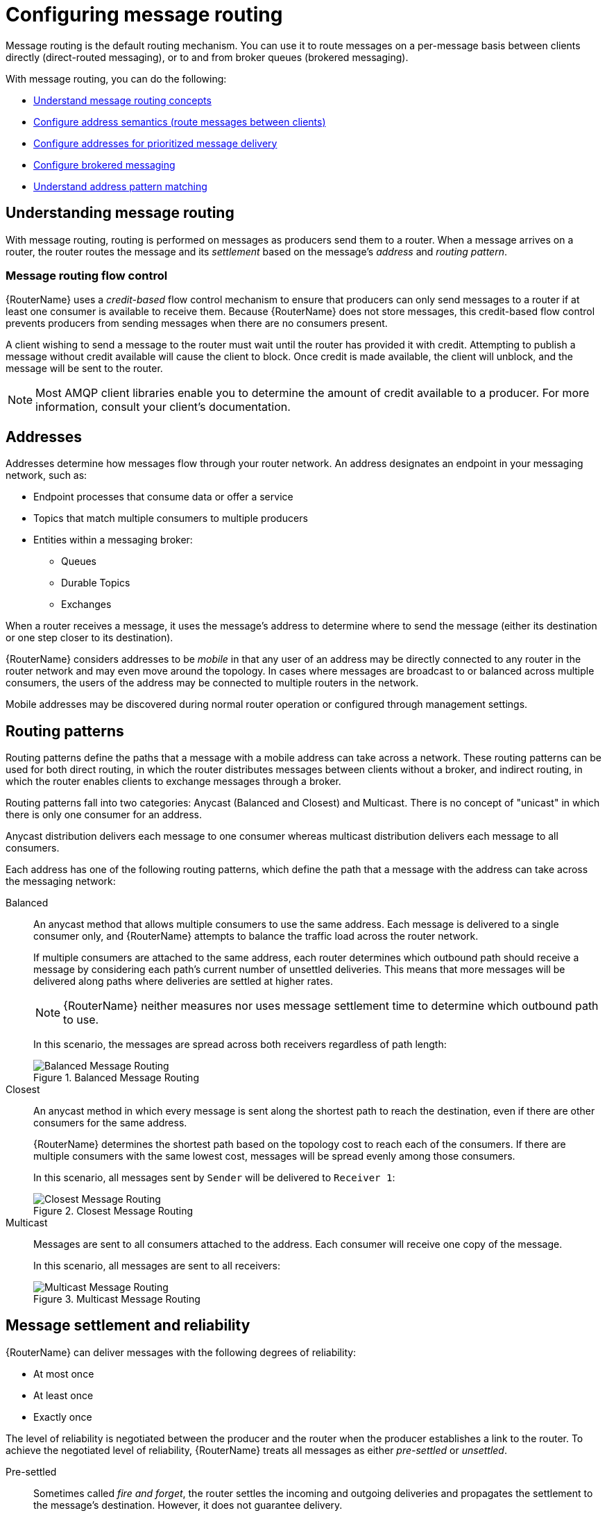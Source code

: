 ////
Licensed to the Apache Software Foundation (ASF) under one
or more contributor license agreements.  See the NOTICE file
distributed with this work for additional information
regarding copyright ownership.  The ASF licenses this file
to you under the Apache License, Version 2.0 (the
"License"); you may not use this file except in compliance
with the License.  You may obtain a copy of the License at

  http://www.apache.org/licenses/LICENSE-2.0

Unless required by applicable law or agreed to in writing,
software distributed under the License is distributed on an
"AS IS" BASIS, WITHOUT WARRANTIES OR CONDITIONS OF ANY
KIND, either express or implied.  See the License for the
specific language governing permissions and limitations
under the License
////

// This assembly is included in the following assemblies:
//
// routing-messages-through-router-network.adoc

[id='configuring-message-routing-{context}']
= Configuring message routing

Message routing is the default routing mechanism. You can use it to route messages on a per-message basis between clients directly (direct-routed messaging), or to and from broker queues (brokered messaging).

With message routing, you can do the following:

* xref:understanding-message-routing-{context}[Understand message routing concepts]
* xref:configuring-address-semantics-{context}[Configure address semantics (route messages between clients)]
* xref:configuring-addresses-prioritized-message-delivery-{context}[Configure addresses for prioritized message delivery]
* xref:configuring-brokered-messaging-{context}[Configure brokered messaging]
* xref:address-pattern-matching-{context}[Understand address pattern matching]

// Understanding message routing
:leveloffset: +1

////
Licensed to the Apache Software Foundation (ASF) under one
or more contributor license agreements.  See the NOTICE file
distributed with this work for additional information
regarding copyright ownership.  The ASF licenses this file
to you under the Apache License, Version 2.0 (the
"License"); you may not use this file except in compliance
with the License.  You may obtain a copy of the License at

  http://www.apache.org/licenses/LICENSE-2.0

Unless required by applicable law or agreed to in writing,
software distributed under the License is distributed on an
"AS IS" BASIS, WITHOUT WARRANTIES OR CONDITIONS OF ANY
KIND, either express or implied.  See the License for the
specific language governing permissions and limitations
under the License
////

// This assembly is included in the following assemblies:
//
// configuring-address-space-message-routing.adoc

[id='understanding-message-routing-{context}']
= Understanding message routing

With message routing, routing is performed on messages as producers send them to a router. When a message arrives on a router, the router routes the message and its _settlement_ based on the message's _address_ and _routing pattern_.

// Message routing flow control
:leveloffset: +1

////
Licensed to the Apache Software Foundation (ASF) under one
or more contributor license agreements.  See the NOTICE file
distributed with this work for additional information
regarding copyright ownership.  The ASF licenses this file
to you under the Apache License, Version 2.0 (the
"License"); you may not use this file except in compliance
with the License.  You may obtain a copy of the License at

  http://www.apache.org/licenses/LICENSE-2.0

Unless required by applicable law or agreed to in writing,
software distributed under the License is distributed on an
"AS IS" BASIS, WITHOUT WARRANTIES OR CONDITIONS OF ANY
KIND, either express or implied.  See the License for the
specific language governing permissions and limitations
under the License
////

// This assembly is included in the following assemblies:
//
// understanding-message-routing.adoc

[id='message-routing-flow-control-{context}']
= Message routing flow control

{RouterName} uses a _credit-based_ flow control mechanism to ensure that producers can only send messages to a router if at least one consumer is available to receive them. Because {RouterName} does not store messages, this credit-based flow control prevents producers from sending messages when there are no consumers present.

A client wishing to send a message to the router must wait until the router has provided it with credit. Attempting to publish a message without credit available will cause the client to block. Once credit is made available, the client will unblock, and the message will be sent to the router.

NOTE: Most AMQP client libraries enable you to determine the amount of credit available to a producer. For more information, consult your client's documentation.

:leveloffset!:

// Addresses
:leveloffset: +1

////
Licensed to the Apache Software Foundation (ASF) under one
or more contributor license agreements.  See the NOTICE file
distributed with this work for additional information
regarding copyright ownership.  The ASF licenses this file
to you under the Apache License, Version 2.0 (the
"License"); you may not use this file except in compliance
with the License.  You may obtain a copy of the License at

  http://www.apache.org/licenses/LICENSE-2.0

Unless required by applicable law or agreed to in writing,
software distributed under the License is distributed on an
"AS IS" BASIS, WITHOUT WARRANTIES OR CONDITIONS OF ANY
KIND, either express or implied.  See the License for the
specific language governing permissions and limitations
under the License
////

// This assembly is included in the following assemblies:
//
// understanding-message-routing.adoc

[id='addresses-message-routing-{context}']
= Addresses

Addresses determine how messages flow through your router network. An address designates an endpoint in your messaging network, such as:

* Endpoint processes that consume data or offer a service
* Topics that match multiple consumers to multiple producers
* Entities within a messaging broker:
** Queues
** Durable Topics
** Exchanges

When a router receives a message, it uses the message's address to determine where to send the message (either its destination or one step closer to its destination).

{RouterName} considers addresses to be _mobile_ in that any user of an address may be directly connected to any router in the router network and may even
move around the topology. In cases where messages are broadcast to or
balanced across multiple consumers, the users of the address may be connected to multiple routers in the network.

Mobile addresses may be discovered during normal router operation or
configured through management settings.

:leveloffset!:

// Routing patterns
:leveloffset: +1

////
Licensed to the Apache Software Foundation (ASF) under one
or more contributor license agreements.  See the NOTICE file
distributed with this work for additional information
regarding copyright ownership.  The ASF licenses this file
to you under the Apache License, Version 2.0 (the
"License"); you may not use this file except in compliance
with the License.  You may obtain a copy of the License at

  http://www.apache.org/licenses/LICENSE-2.0

Unless required by applicable law or agreed to in writing,
software distributed under the License is distributed on an
"AS IS" BASIS, WITHOUT WARRANTIES OR CONDITIONS OF ANY
KIND, either express or implied.  See the License for the
specific language governing permissions and limitations
under the License
////

// This assembly is included in the following assemblies:
//
// understanding-message-routing.adoc

[id='routing-patterns-message-routing-{context}']
= Routing patterns

Routing patterns define the paths that a message with a mobile address
can take across a network. These routing patterns can be used for both
direct routing, in which the router distributes messages between
clients without a broker, and indirect routing, in which the router
enables clients to exchange messages through a broker.

Routing patterns fall into two categories: Anycast
(Balanced and Closest) and Multicast. There is no concept of
"unicast" in which there is only one consumer for an address.

Anycast distribution delivers each message to one consumer whereas
multicast distribution delivers each message to all consumers.

Each address has one of the following routing patterns, which define the path that a message with the address can take across the messaging network:

Balanced:: An anycast method that allows multiple consumers to use the same address. Each message is delivered to a single consumer only, and {RouterName} attempts to balance the traffic load across the router network.
+
--
If multiple consumers are attached to the same address, each router determines which outbound path should receive a message by considering each path's current number of unsettled deliveries. This means that more messages will be delivered along paths where deliveries are settled at higher rates.

[NOTE]
====
{RouterName} neither measures nor uses message settlement time to determine which outbound path to use.
====

In this scenario, the messages are spread across both receivers regardless of path length:

.Balanced Message Routing
image::balanced-routing.png[Balanced Message Routing, align="center"]
--

Closest:: An anycast method in which every message is sent along the shortest path to reach the destination, even if there are other consumers for the same address.
+
{RouterName} determines the shortest path based on the topology cost to reach each of the consumers. If there are multiple consumers with the same lowest cost, messages will be spread evenly among those consumers.
+
In this scenario, all messages sent by `Sender` will be delivered to `Receiver 1`:
+
.Closest Message Routing
image::closest-routing.png[Closest Message Routing, align="center"]

Multicast:: Messages are sent to all consumers attached to the address. Each consumer will receive one copy of the message.
+
In this scenario, all messages are sent to all receivers:
+
.Multicast Message Routing
image::multicast-routing.png[Multicast Message Routing, align="center"]

:leveloffset!:

// Message settlement and reliability
:leveloffset: +1

////
Licensed to the Apache Software Foundation (ASF) under one
or more contributor license agreements.  See the NOTICE file
distributed with this work for additional information
regarding copyright ownership.  The ASF licenses this file
to you under the Apache License, Version 2.0 (the
"License"); you may not use this file except in compliance
with the License.  You may obtain a copy of the License at

  http://www.apache.org/licenses/LICENSE-2.0

Unless required by applicable law or agreed to in writing,
software distributed under the License is distributed on an
"AS IS" BASIS, WITHOUT WARRANTIES OR CONDITIONS OF ANY
KIND, either express or implied.  See the License for the
specific language governing permissions and limitations
under the License
////

// This assembly is included in the following assemblies:
//
// understanding-message-routing.adoc

[id='message-settlement-reliability-message-routing-{context}']
= Message settlement and reliability

{RouterName} can deliver messages with the following degrees of reliability:

* At most once
* At least once
* Exactly once

The level of reliability is negotiated between the producer and the router when the producer establishes a link to the router. To achieve the negotiated level of reliability, {RouterName} treats all messages as either _pre-settled_ or _unsettled_.

Pre-settled::
Sometimes called _fire and forget_, the router settles the incoming and outgoing deliveries and propagates the settlement to the message's destination. However, it does not guarantee delivery.

Unsettled::
{RouterName} propagates the settlement between the producer and consumer. For an anycast address, the router associates the incoming delivery with the resulting outgoing delivery. Based on this association, the router propagates changes in delivery state from the consumer to the producer.
+
For a multicast address, the router associates the incoming delivery with all outbound deliveries. The router waits for each consumer to set their delivery's final state. After all outgoing deliveries have reached their final state, the router sets a final delivery state for the original inbound delivery and passes it to the producer.
+
The following table describes the reliability guarantees for unsettled messages sent to an anycast or multicast address:
+
[cols="20,40,40"]
|===
| Final disposition | Anycast | Multicast

| `accepted`
| The consumer accepted the message.
| At least one consumer accepted the message, but no consumers rejected it.

| `released`
| The message did not reach its destination.
| The message did not reach any of the consumers.

| `modified`
| The message may or may not have reached its destination. The delivery is considered to be "in-doubt" and should be re-sent if "at least once" delivery is required.
| The message may or may not have reached any of the consumers. However, no consumers rejected or accepted it.

| `rejected`
| The consumer rejected the message.
| At least one consumer rejected the message.
|===

:leveloffset!:

:leveloffset!:

// Configuring address semantics
:leveloffset: +1

////
Licensed to the Apache Software Foundation (ASF) under one
or more contributor license agreements.  See the NOTICE file
distributed with this work for additional information
regarding copyright ownership.  The ASF licenses this file
to you under the Apache License, Version 2.0 (the
"License"); you may not use this file except in compliance
with the License.  You may obtain a copy of the License at

  http://www.apache.org/licenses/LICENSE-2.0

Unless required by applicable law or agreed to in writing,
software distributed under the License is distributed on an
"AS IS" BASIS, WITHOUT WARRANTIES OR CONDITIONS OF ANY
KIND, either express or implied.  See the License for the
specific language governing permissions and limitations
under the License
////

// This module is included in the following assemblies:
//
// configuring-address-space-message-routing.adoc

[id='configuring-address-semantics-{context}']
= Configuring address semantics

You can route messages between clients without using a broker. In a brokerless scenario (sometimes called _direct-routed messaging_), {RouterName} routes messages between clients directly.

To route messages between clients, you configure an address with a routing distribution pattern. When a router receives a message with this address, the message is routed to its destination or destinations based on the address's routing distribution pattern.

.Procedure

. In the `{RouterConfigFile}` configuration file, add an `address` section.
+
--
[options="nowrap",subs="+quotes"]
----
address {
    prefix: my_address
    distribution: multicast
    ...
}
----

`prefix` | `pattern`::
The address or group of addresses to which the address settings should be applied. You can specify a prefix to match an exact address or beginning segment of an address. Alternatively, you can specify a pattern to match an address using wildcards.
+
Unresolved directive in ../../modules/user-guide/configuring-address-semantics.adoc - include::{FragmentDir}/fragment-prefix-matching-definition.adoc[]
+
Unresolved directive in ../../modules/user-guide/configuring-address-semantics.adoc - include::{FragmentDir}/fragment-pattern-matching-definition.adoc[]

`distribution`:: The message distribution pattern. The default is `balanced`, but you can specify any of the following options:
+
* `balanced` - Messages sent to the address will be routed to one of the receivers, and the routing network will attempt to balance the traffic load based on the rate of settlement.
* `closest` - Messages sent to the address are sent on the shortest path to reach the destination. It means that if there are multiple receivers for the same address, only the closest one will receive the message.
* `multicast` - Messages are sent to all receivers that are attached to the address in a _publish/subscribe_ model.
+
For more information about message distribution patterns, see xref:routing-patterns-message-routing-{context}[].

For information about additional attributes, see link:{qdrouterdConfManPageUrl}#_address[address] in the `qdrouterd.conf` man page.
--

. Add the same `address` section to any other routers that need to use the address.
+
The `address` that you added to this router configuration file only controls how this router distributes messages sent to the address. If you have additional routers in your router network that should distribute messages for this address, then you must add the same `address` section to each of their configuration files.

:leveloffset!:

// Configuring addresses for prioritized message delivery
:leveloffset: +1

////
Licensed to the Apache Software Foundation (ASF) under one
or more contributor license agreements.  See the NOTICE file
distributed with this work for additional information
regarding copyright ownership.  The ASF licenses this file
to you under the Apache License, Version 2.0 (the
"License"); you may not use this file except in compliance
with the License.  You may obtain a copy of the License at

  http://www.apache.org/licenses/LICENSE-2.0

Unless required by applicable law or agreed to in writing,
software distributed under the License is distributed on an
"AS IS" BASIS, WITHOUT WARRANTIES OR CONDITIONS OF ANY
KIND, either express or implied.  See the License for the
specific language governing permissions and limitations
under the License
////

// This module is included in the following assemblies:
//
// configuring-address-space-message-routing.adoc

[id='configuring-addresses-prioritized-message-delivery-{context}']
= Configuring addresses for prioritized message delivery

You can set the priority level of an address to control how {RouterName} processes messages sent to that address. Within the scope of a connection, {RouterName} attempts to process messages based on their priority. For a connection with a large volume of messages in flight, this lowers the latency for higher-priority messages.

Assigning a high priority level to an address does not guarantee that messages sent to the address will be delivered before messages sent to lower-priority addresses. However, higher-priority messages will travel more quickly through the router network than they otherwise would.

[NOTE]
====
You can also control the priority level of individual messages by setting the priority level in the message header. However, the address priority takes precedence: if you send a prioritized message to an address with a different priority level, the router will use the address priority level.
====

.Procedure

* In the `{RouterConfigFile}` configuration file, add or edit an address and assign a priority level.
+
--
This example adds an address with the highest priority level. The router will attempt to deliver messages sent to this address before messages with lower priority levels.

[options="nowrap",subs="+quotes"]
----
address {
    prefix: my-high-priority-address
    priority: 9
    ...
}
----
`priority`:: The priority level to assign to all messages sent to this address. The range of valid priority levels is 0-9, in which the higher the number, the higher the priority. The default is 4.
--

.Additional resources

* For more information about setting the priority level in a message, see the {AmqpSpecLink}.

:leveloffset!:

// Configuring brokered messaging
:leveloffset: +1

////
Licensed to the Apache Software Foundation (ASF) under one
or more contributor license agreements.  See the NOTICE file
distributed with this work for additional information
regarding copyright ownership.  The ASF licenses this file
to you under the Apache License, Version 2.0 (the
"License"); you may not use this file except in compliance
with the License.  You may obtain a copy of the License at

  http://www.apache.org/licenses/LICENSE-2.0

Unless required by applicable law or agreed to in writing,
software distributed under the License is distributed on an
"AS IS" BASIS, WITHOUT WARRANTIES OR CONDITIONS OF ANY
KIND, either express or implied.  See the License for the
specific language governing permissions and limitations
under the License
////

// This assembly is included in the following assemblies:
//
// configuring-message-routing.adoc

[id='configuring-brokered-messaging-{context}']
= Configuring brokered messaging

If you require "store and forward" capabilities, you can configure {RouterName} to use brokered messaging. In this scenario, clients connect to a router to send and receive messages, and the router routes the messages to or from queues on a message broker.

You can configure the following:

* xref:routing-messages-through-broker-queues-{context}[Route messages through broker queues]
+
You can route messages to a queue hosted on a single broker, or route messages to a _sharded queue_ distributed across multiple brokers.

* xref:handling-undeliverable-messages-{context}[Store and retrieve undeliverable messages on a broker queue]

:leveloffset: +1

////
Licensed to the Apache Software Foundation (ASF) under one
or more contributor license agreements.  See the NOTICE file
distributed with this work for additional information
regarding copyright ownership.  The ASF licenses this file
to you under the Apache License, Version 2.0 (the
"License"); you may not use this file except in compliance
with the License.  You may obtain a copy of the License at

  http://www.apache.org/licenses/LICENSE-2.0

Unless required by applicable law or agreed to in writing,
software distributed under the License is distributed on an
"AS IS" BASIS, WITHOUT WARRANTIES OR CONDITIONS OF ANY
KIND, either express or implied.  See the License for the
specific language governing permissions and limitations
under the License
////

// This module is included in the following assemblies:
//
// configuring-brokered-messaging.adoc

[id='how-router-enables-brokered-messaging-{context}']
= How {RouterName} enables brokered messaging

Brokered messaging enables {RouterName} to store messages on a broker queue. This requires a connection to the broker, a _waypoint_ address to represent the broker queue, and _autolinks_ to attach to the waypoint address.

An autolink is a link that is automatically created by the router to attach to a waypoint address. With autolinks, client traffic is handled on the router, not the broker. Clients attach their links to the router, and then the router uses internal autolinks to connect to the queue on the broker. Therefore, the queue will always have a single producer and a single consumer regardless of how many clients are attached to the router.

Using autolinks is a form of _message routing_, as distinct from _link routing_.
It is recommended to use link routing if you want to use semantics associated with a consumer, for example, the `undeliverable-here=true` modified delivery state.

.Brokered messaging
image::brokered-messaging.png[Brokered Messaging, align="center"]

In this diagram, the sender connects to the router and sends messages to my_queue. The router attaches an outgoing link to the broker, and then sends the messages to my_queue. Later, the receiver connects to the router and requests messages from my_queue. The router attaches an incoming link to the broker to receive the messages from my_queue, and then delivers them to the receiver.

You can also route messages to a _sharded queue_, which is a single, logical queue comprised of multiple, underlying physical queues. Using queue sharding, it is possible to distribute a single queue over multiple brokers. Clients can connect to any of the brokers that hold a shard to send and receive messages.

.Brokered messaging with sharded queue
image::sharded-queue-02.png[Brokered Messaging with Sharded Queue, align="center"]

In this diagram, a sharded queue (my_queue) is distributed across two brokers. The router is connected to the clients and to both brokers. The sender connects to the router and sends messages to my_queue. The router attaches an outgoing link to each broker, and then sends messages to each shard (by default, the routing distribution is `balanced`). Later, the receiver connects to the router and requests all of the messages from my_queue. The router attaches an incoming link to one of the brokers to receive the messages from my_queue, and then delivers them to the receiver.

:leveloffset!:

:leveloffset: +1

////
Licensed to the Apache Software Foundation (ASF) under one
or more contributor license agreements.  See the NOTICE file
distributed with this work for additional information
regarding copyright ownership.  The ASF licenses this file
to you under the Apache License, Version 2.0 (the
"License"); you may not use this file except in compliance
with the License.  You may obtain a copy of the License at

  http://www.apache.org/licenses/LICENSE-2.0

Unless required by applicable law or agreed to in writing,
software distributed under the License is distributed on an
"AS IS" BASIS, WITHOUT WARRANTIES OR CONDITIONS OF ANY
KIND, either express or implied.  See the License for the
specific language governing permissions and limitations
under the License
////

// This module is included in the following assemblies:
//
// configuring-brokered-messaging.adoc

[id='routing-messages-through-broker-queues-{context}']
= Routing messages through broker queues

You can route messages to and from a broker queue to provide clients with access to the queue through a router. In this scenario, clients connect to a router to send and receive messages, and the router routes the messages to or from the broker queue.

You can route messages to a queue hosted on a single broker, or route messages to a _sharded queue_ distributed across multiple brokers.

.Procedure

. In the `{RouterConfigFile}` configuration file, add a waypoint address for the broker queue.
+
--
A waypoint address identifies a queue on a broker to which you want to route messages. This example adds a waypoint address for the `my_queue` queue:

[options="nowrap",subs="+quotes"]
----
address {
    prefix: my_queue
    waypoint: yes
}
----

`prefix` | `pattern`:: The address prefix or pattern that matches the broker queue to which you want to send messages. You can specify a prefix to match an exact address or beginning segment of an address. Alternatively, you can specify a pattern to match an address using wildcards.
+
Unresolved directive in ../../modules/user-guide/routing-messages-through-broker-queues.adoc - include::{FragmentDir}/fragment-prefix-matching-definition.adoc[]
+
Unresolved directive in ../../modules/user-guide/routing-messages-through-broker-queues.adoc - include::{FragmentDir}/fragment-pattern-matching-definition.adoc[]

`waypoint`:: Set this attribute to `yes` so that the router handles messages sent to this address as a waypoint.
--

. Connect the router to the broker.

.. Add an outgoing connection to the broker if one does not exist.
+
--
If the queue is sharded across multiple brokers, you must add a connection for each broker. For more information, see xref:connecting-to-external-amqp-containers-{context}[].

[NOTE]
====
If the connection to the broker fails, {RouterName} automatically attempts to reestablish the connection and reroute message deliveries to any available alternate destinations. However, some deliveries could be returned to the sender with a `RELEASED` or `MODIFIED` disposition. Therefore, you should ensure that your clients can handle these deliveries appropriately (generally by resending them).
====
--

.. If you want to send messages to the broker queue, add an _outgoing_ autolink to the broker queue.
+
--
If the queue is sharded across multiple brokers, you must add an outgoing autolink for each broker.

This example configures an outgoing auto link to send messages to a broker queue:

[options="nowrap",subs="+quotes"]
----
autoLink {
    address: my_queue
    connection: my_broker
    direction: out
    ...
}
----

`address`:: The address of the broker queue. When the autolink is created, it will be attached to this address.
`externalAddress`:: An optional alternate address for the broker queue. You use an external address if the broker queue should have a different address than that which the sender uses. In this scenario, senders send messages to the `address` address, and then the router routes them to the broker queue represented by the `externalAddress` address.
`connection` | `containerID`:: How the router should connect to the broker. You can specify either an outgoing connection (`connection`) or the container ID of the broker (`containerID`).
`direction`:: Set this attribute to `out` to specify that this autolink can send messages from the router to the broker.

For information about additional attributes, see link:{qdrouterdConfManPageUrl}#_autolink[autoLink] in the `qdrouterd.conf` man page.
--

. If you want to receive messages from the broker queue, add an _incoming_ autolink from the broker queue:
+
--
If the queue is sharded across multiple brokers, you must add an outgoing autolink for each broker.

This example configures an incoming auto link to receive messages from a broker queue:

[options="nowrap",subs="+quotes"]
----
autoLink {
    address: my_queue
    connection: my_broker
    direction: in
    ...
}
----

`address`:: The address of the broker queue. When the autolink is created, it will be attached to this address.
`externalAddress`:: An optional alternate address for the broker queue. You use an external address if the broker queue should have a different address than that which the receiver uses. In this scenario, receivers receive messages from the `address` address, and the router retrieves them from the broker queue represented by the `externalAddress` address.
`connection` | `containerID`:: How the router should connect to the broker. You can specify either an outgoing connection (`connection`) or the container ID of the broker (`containerID`).
`direction`:: Set this attribute to `in` to specify that this autolink can receive messages from the broker to the router.

For information about additional attributes, see link:{qdrouterdConfManPageUrl}#_autolink[autoLink] in the `qdrouterd.conf` man page.
--

:leveloffset!:

:leveloffset: +1

////
Licensed to the Apache Software Foundation (ASF) under one
or more contributor license agreements.  See the NOTICE file
distributed with this work for additional information
regarding copyright ownership.  The ASF licenses this file
to you under the Apache License, Version 2.0 (the
"License"); you may not use this file except in compliance
with the License.  You may obtain a copy of the License at

  http://www.apache.org/licenses/LICENSE-2.0

Unless required by applicable law or agreed to in writing,
software distributed under the License is distributed on an
"AS IS" BASIS, WITHOUT WARRANTIES OR CONDITIONS OF ANY
KIND, either express or implied.  See the License for the
specific language governing permissions and limitations
under the License
////

// This module is included in the following assemblies:
//
// configuring-brokered-messaging.adoc

[id='handling-undeliverable-messages-{context}']
= Handling undeliverable messages

You handle undeliverable messages for an address by configuring autolinks that point to _fallback destinations_. A fallback destination (such as a queue on a broker) stores messages that are not directly routable to any consumers.

During normal message delivery, {RouterName} delivers messages to the consumers that are attached to the router network. However, if no consumers are reachable, the messages are diverted to any fallback destinations that were configured for the address (if the autolinks that point to the fallback destinations are active). When a consumer reconnects and becomes reachable again, it receives the messages stored at the fallback destination.

[NOTE]
====
{RouterName} preserves the original delivery order for messages stored at a fallback destination. However, when a consumer reconnects, any new messages produced while the queue is draining will be interleaved with the messages stored at the fallback destination.
====

.Prerequisites

* The router is connected to a broker.
+
For more information, see xref:connecting-to-external-amqp-containers-{context}[].

.Procedure

This procedure enables fallback for an address and configures autolinks to connect to the broker queue that provides the fallback destination for the address.

. In the `{RouterConfigFile}` configuration file, enable fallback destinations for the address.
+
[options="nowrap",subs="+quotes"]
----
address {
    prefix: my_address
    enableFallback: yes
}
----

. Add an _outgoing_ autolink to a queue on the broker.
+
--
For the address for which you enabled fallback, if messages are not routable to any consumers, the router will use this autolink to send the messages to a queue on the broker.

[options="nowrap",subs="+quotes"]
----
autoLink {
    address: my_address.2
    direction: out
    connection: my_broker
    fallback: yes
}
----
--

. If you want the router to send queued messages to attached consumers as soon as they connect to the router network, add an _incoming_ autolink.
+
--
As soon as a consumer attaches to the router, it will receive the messages stored in the broker queue, along with any new messages sent by the producer. The original delivery order of the queued messages is preserved; however, the queued messages will be interleaved with the new messages.

If you do not add the incoming autolink, the messages will be stored on the broker, but will not be sent to consumers when they attach to the router.

[options="nowrap",subs="+quotes"]
----
autoLink {
    address: my_address.2
    direction: in
    connection: my_broker
    fallback: yes
}
----
--

:leveloffset!:

:leveloffset!:

// Address pattern matching
:leveloffset: +1

////
Licensed to the Apache Software Foundation (ASF) under one
or more contributor license agreements.  See the NOTICE file
distributed with this work for additional information
regarding copyright ownership.  The ASF licenses this file
to you under the Apache License, Version 2.0 (the
"License"); you may not use this file except in compliance
with the License.  You may obtain a copy of the License at

  http://www.apache.org/licenses/LICENSE-2.0

Unless required by applicable law or agreed to in writing,
software distributed under the License is distributed on an
"AS IS" BASIS, WITHOUT WARRANTIES OR CONDITIONS OF ANY
KIND, either express or implied.  See the License for the
specific language governing permissions and limitations
under the License
////

// This module is included in the following assemblies:
//
// configuring-address-space-message-routing.adoc

[id='address-pattern-matching-{context}']
= Address pattern matching

In some router configuration scenarios, you might need to use pattern matching to match a range of addresses rather than a single, literal address. Address patterns match any address that corresponds to the pattern.

An address pattern is a sequence of tokens (typically words) that are delimited by either `.` or `/` characters. They also can contain special wildcard characters that represent words:

* `*` represents exactly one word
* `#` represents zero or more words

.Address pattern
====
This address contains two tokens, separated by the `/` delimiter:

`my/address`
====

.Address pattern with wildcard
====
This address contains three tokens. The `*` is a wildcard, representing any single word that might be between `my` and `address`:

`my/*/address`
====

The following table shows some address patterns and examples of the addresses that would match them:

[options="header"]
|===
| This pattern... | Matches... | But not...

a| `news/*`
a| `news/europe`

`news/usa`
a| `news`

`news/usa/sports`

a| `news/#`
a| `news`

`news/europe`

`news/usa/sports`
a| `europe`

`usa`

a| `news/europe/#`
a| `news/europe`

`news/europe/sports`

`news/europe/politics/fr`
a| `news/usa`

`europe`

a| `news/*/sports`
a| `news/europe/sports`

`news/usa/sports`
a| `news`

`news/europe/fr/sports`

|===

:leveloffset!:
